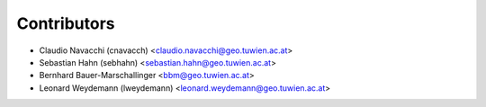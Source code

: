 ============
Contributors
============

* Claudio Navacchi (cnavacch) <claudio.navacchi@geo.tuwien.ac.at>
* Sebastian Hahn (sebhahn) <sebastian.hahn@geo.tuwien.ac.at>
* Bernhard Bauer-Marschallinger <bbm@geo.tuwien.ac.at>
* Leonard Weydemann (lweydemann) <leonard.weydemann@geo.tuwien.ac.at>


